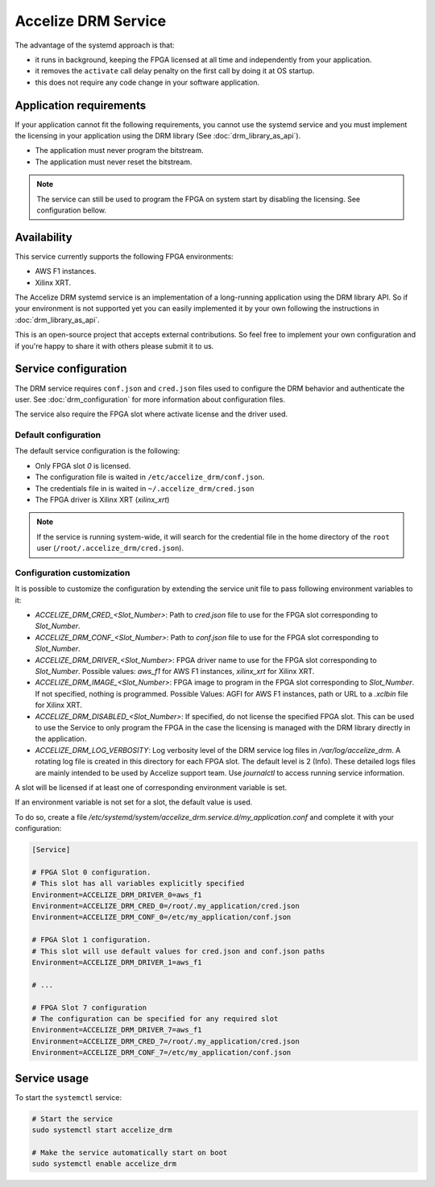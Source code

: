 Accelize DRM Service
====================

The advantage of the systemd approach is that:

* it runs in background, keeping the FPGA licensed at all time and independently from your application.
* it removes the ``activate`` call delay penalty on the first call by doing it at OS startup.
* this does not require any code change in your software application.

.. image:: _static/Accelize_DRM_Technology_service.png
   :target: _static/Accelize_DRM_Technology_service.png
   :alt: DRM implementation as a service

Application requirements
------------------------

If your application cannot fit the following requirements, you cannot use the
systemd service and you must implement the licensing in your application using
the DRM library (See :doc:`drm_library_as_api`).

* The application must never program the bitstream.
* The application must never reset the bitstream.

.. note:: The service can still be used to program the FPGA on system start by
          disabling the licensing. See configuration bellow.

Availability
------------

This service currently supports the following FPGA environments:

* AWS F1 instances.
* Xilinx XRT.

The Accelize DRM systemd service is an implementation of a long-running application using the
DRM library API. So if your environment is not supported yet you can easily implemented it by
your own following the instructions in :doc:`drm_library_as_api`.

This is an open-source project that accepts external contributions. So feel free to implement
your own configuration and if you're happy to share it with others please submit it to us.

Service configuration
---------------------

The DRM service requires ``conf.json`` and ``cred.json`` files used to configure
the DRM behavior and authenticate the user. See :doc:`drm_configuration`
for more information about configuration files.

The service also require the FPGA slot where activate license and the driver
used.

Default configuration
~~~~~~~~~~~~~~~~~~~~~

The default service configuration is the following:

* Only FPGA slot `0` is licensed.
* The configuration file is waited in ``/etc/accelize_drm/conf.json``.
* The credentials file in is waited in ``~/.accelize_drm/cred.json``
* The FPGA driver is Xilinx XRT (`xilinx_xrt`)

.. note:: If the service is running system-wide, it will search for
          the credential file in the home directory of the ``root`` user
          (``/root/.accelize_drm/cred.json``).

Configuration customization
~~~~~~~~~~~~~~~~~~~~~~~~~~~

It is possible to customize the configuration by extending the service unit
file to pass following environment variables to it:

* `ACCELIZE_DRM_CRED_<Slot_Number>`: Path to `cred.json` file to use for
  the FPGA slot corresponding to `Slot_Number`.
* `ACCELIZE_DRM_CONF_<Slot_Number>`: Path to `conf.json` file to use for
  the FPGA slot corresponding to `Slot_Number`.
* `ACCELIZE_DRM_DRIVER_<Slot_Number>`: FPGA driver name to use for
  the FPGA slot corresponding to `Slot_Number`.
  Possible values: `aws_f1` for AWS F1 instances, `xilinx_xrt` for Xilinx XRT.
* `ACCELIZE_DRM_IMAGE_<Slot_Number>`: FPGA image to program in the FPGA slot
  corresponding to `Slot_Number`. If not specified, nothing is programmed.
  Possible Values: AGFI for AWS F1 instances, path or URL to a *.xclbin* file
  for Xilinx XRT.
* `ACCELIZE_DRM_DISABLED_<Slot_Number>`: If specified, do not license the
  specified FPGA slot. This can be used to use the Service to only program the
  FPGA in the case the licensing is managed with the DRM library directly in the
  application.
* `ACCELIZE_DRM_LOG_VERBOSITY`: Log verbosity level of the DRM service log files
  in `/var/log/accelize_drm`. A rotating log file is created in this directory
  for each FPGA slot. The default level is 2 (Info). These detailed logs files
  are mainly intended to be used by Accelize support team. Use `journalctl` to
  access running service information.

A slot will be licensed if at least one of corresponding environment variable
is set.

If an environment variable is not set for a slot, the default value is used.

To do so, create a file
`/etc/systemd/system/accelize_drm.service.d/my_application.conf` and complete it
with your configuration:

.. code-block:: ini

    [Service]

    # FPGA Slot 0 configuration.
    # This slot has all variables explicitly specified
    Environment=ACCELIZE_DRM_DRIVER_0=aws_f1
    Environment=ACCELIZE_DRM_CRED_0=/root/.my_application/cred.json
    Environment=ACCELIZE_DRM_CONF_0=/etc/my_application/conf.json

    # FPGA Slot 1 configuration.
    # This slot will use default values for cred.json and conf.json paths
    Environment=ACCELIZE_DRM_DRIVER_1=aws_f1

    # ...

    # FPGA Slot 7 configuration
    # The configuration can be specified for any required slot
    Environment=ACCELIZE_DRM_DRIVER_7=aws_f1
    Environment=ACCELIZE_DRM_CRED_7=/root/.my_application/cred.json
    Environment=ACCELIZE_DRM_CONF_7=/etc/my_application/conf.json

Service usage
-------------

To start the ``systemctl`` service:

.. code-block:: bash

    # Start the service
    sudo systemctl start accelize_drm

    # Make the service automatically start on boot
    sudo systemctl enable accelize_drm
